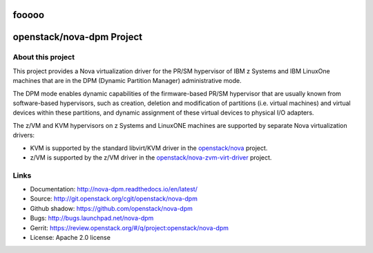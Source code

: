 fooooo
==========================
openstack/nova-dpm Project
==========================

About this project
------------------

This project provides a Nova virtualization driver for the PR/SM hypervisor of
IBM z Systems and IBM LinuxOne machines that are in the DPM (Dynamic Partition
Manager) administrative mode.

The DPM mode enables dynamic capabilities of the firmware-based PR/SM
hypervisor that are usually known from software-based hypervisors, such as
creation, deletion and modification of partitions (i.e. virtual machines) and
virtual devices within these partitions, and dynamic assignment of these
virtual devices to physical I/O adapters.

The z/VM and KVM hypervisors on z Systems and LinuxONE machines are supported
by separate Nova virtualization drivers:

* KVM is supported by the standard libvirt/KVM driver in the
  `openstack/nova <http://git.openstack.org/cgit/openstack/nova>`_
  project.

* z/VM is supported by the z/VM driver in the
  `openstack/nova-zvm-virt-driver <http://git.openstack.org/cgit/openstack/nova-zvm-virt-driver>`_
  project.

Links
-----

* Documentation: `<http://nova-dpm.readthedocs.io/en/latest/>`_
* Source: `<http://git.openstack.org/cgit/openstack/nova-dpm>`_
* Github shadow: `<https://github.com/openstack/nova-dpm>`_
* Bugs: `<http://bugs.launchpad.net/nova-dpm>`_
* Gerrit: `<https://review.openstack.org/#/q/project:openstack/nova-dpm>`_
* License: Apache 2.0 license
